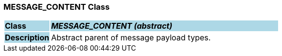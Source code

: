 === MESSAGE_CONTENT Class

[cols="^1,2,3"]
|===
|*Class*
{set:cellbgcolor:lightblue}
2+^|*_MESSAGE_CONTENT (abstract)_*

|*Description*
{set:cellbgcolor:lightblue}
2+|Abstract parent of message payload types.
{set:cellbgcolor!}

|===
